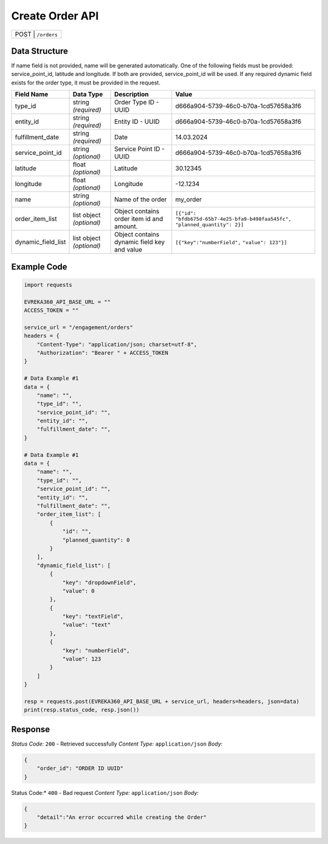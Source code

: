 Create Order API
-----------------------------------

.. table::

   +-------------------+--------------------------------------------+
   | POST               | ``/orders``                               |
   +-------------------+--------------------------------------------+

Data Structure
^^^^^^^^^^^^^^^^^
If name field is not provided, name will be generated automatically.
One of the following fields must be provided: service_point_id, latitude and longitude. If both are provided, service_point_id will be used.
If any required dynamic field exists for the order type, it must be provided in the request.

.. table::
    :width: 100%

    +-------------------------+--------------------------------------------------------------+---------------------------------------------------+-------------------------------------------------------+
    | Field Name              | Data Type                                                    | Description                                       | Value                                                 |
    +=========================+==============================================================+===================================================+=======================================================+
    | type_id                 | string *(required)*                                          | Order Type ID - UUID                              | d666a904-5739-46c0-b70a-1cd57658a3f6                  |
    +-------------------------+--------------------------------------------------------------+---------------------------------------------------+-------------------------------------------------------+
    | entity_id               | string *(required)*                                          | Entity ID - UUID                                  | d666a904-5739-46c0-b70a-1cd57658a3f6                  |
    +-------------------------+--------------------------------------------------------------+---------------------------------------------------+-------------------------------------------------------+
    | fulfillment_date        | string *(required)*                                          | Date                                              | 14.03.2024                                            |
    +-------------------------+--------------------------------------------------------------+---------------------------------------------------+-------------------------------------------------------+
    | service_point_id        | string *(optional)*                                          | Service Point ID - UUID                           | d666a904-5739-46c0-b70a-1cd57658a3f6                  |
    +-------------------------+--------------------------------------------------------------+---------------------------------------------------+-------------------------------------------------------+
    | latitude                | float *(optional)*                                           | Latitude                                          | 30.12345                                              |
    +-------------------------+--------------------------------------------------------------+---------------------------------------------------+-------------------------------------------------------+
    | longitude               | float *(optional)*                                           | Longitude                                         | -12.1234                                              |
    +-------------------------+--------------------------------------------------------------+---------------------------------------------------+-------------------------------------------------------+
    | name                    | string *(optional)*                                          | Name of the order                                 | my_order                                              |
    +-------------------------+--------------------------------------------------------------+---------------------------------------------------+-------------------------------------------------------+
    | order_item_list         | list object *(optional)*                                     | Object contains order item id and amount.         | ``[{"id": "bfdb675d-65b7-4e25-bfa9-b498faa545fc",``   |
    |                         |                                                              |                                                   | ``"planned_quantity": 2}]``                           | 
    +-------------------------+--------------------------------------------------------------+---------------------------------------------------+-------------------------------------------------------+
    | dynamic_field_list      | list object *(optional)*                                     | Object contains dynamic field key and value       | ``[{"key":"numberField",``                            |
    |                         |                                                              |                                                   | ``"value": 123"}]``                                   | 
    +-------------------------+--------------------------------------------------------------+---------------------------------------------------+-------------------------------------------------------+

Example Code
^^^^^^^^^^^^^^^^^

.. code-block:: python

    import requests

    EVREKA360_API_BASE_URL = ""
    ACCESS_TOKEN = ""

    service_url = "/engagement/orders"
    headers = {
        "Content-Type": "application/json; charset=utf-8", 
        "Authorization": "Bearer " + ACCESS_TOKEN
    }

    # Data Example #1
    data = {
        "name": "",
        "type_id": "",
        "service_point_id": "",
        "entity_id": "",
        "fulfillment_date": "",
    }

    # Data Example #1
    data = {
        "name": "",
        "type_id": "",
        "service_point_id": "",
        "entity_id": "",
        "fulfillment_date": "",
        "order_item_list": [
            {
                "id": "",
                "planned_quantity": 0
            }
        ],
        "dynamic_field_list": [
            {
                "key": "dropdownField",
                "value": 0
            },
            {
                "key": "textField",
                "value": "text"
            },
            {
                "key": "numberField",
                "value": 123
            }
        ]
    }

    resp = requests.post(EVREKA360_API_BASE_URL + service_url, headers=headers, json=data)
    print(resp.status_code, resp.json())

Response
^^^^^^^^^^^^^^^^^
*Status Code:* ``200`` - Retrieved successfully
*Content Type:* ``application/json``
*Body:*

.. code-block:: json 

    {
        "order_id": "ORDER ID UUID"
    }
    
.. code-block:: tex

Status Code:* ``400`` - Bad request
*Content Type:* ``application/json``
*Body:*

.. code-block:: json


    {
        "detail":"An error occurred while creating the Order"
    }


